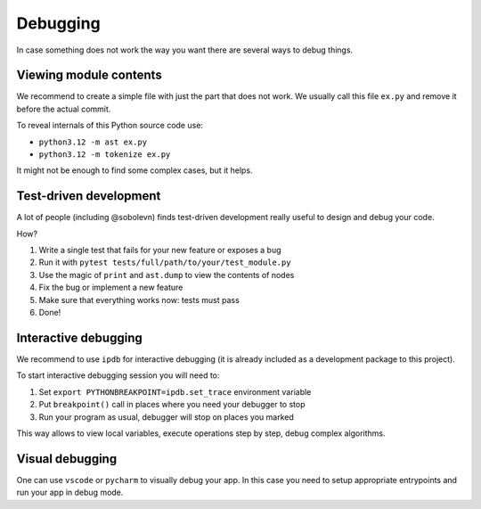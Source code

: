 Debugging
=========

In case something does not work the way you want
there are several ways to debug things.

Viewing module contents
-----------------------

We recommend to create a simple file with just the part that does not work.
We usually call this file ``ex.py`` and remove it before the actual commit.

To reveal internals of this Python source code use:

* ``python3.12 -m ast ex.py``
* ``python3.12 -m tokenize ex.py``

It might not be enough to find some complex cases, but it helps.

Test-driven development
-----------------------

A lot of people (including @sobolevn) finds
test-driven development really useful to design and debug your code.

How?

1. Write a single test that fails for your new feature or exposes a bug
2. Run it with ``pytest tests/full/path/to/your/test_module.py``
3. Use the magic of ``print`` and ``ast.dump`` to view the contents of nodes
4. Fix the bug or implement a new feature
5. Make sure that everything works now: tests must pass
6. Done!

Interactive debugging
---------------------

We recommend to use ``ipdb`` for interactive debugging
(it is already included as a development package to this project).

To start interactive debugging session you will need to:

1. Set ``export PYTHONBREAKPOINT=ipdb.set_trace`` environment variable
2. Put ``breakpoint()`` call in places where you need your debugger to stop
3. Run your program as usual, debugger will stop on places you marked

This way allows to view local variables,
execute operations step by step, debug complex algorithms.

Visual debugging
----------------

One can use ``vscode`` or ``pycharm`` to visually debug your app.
In this case you need to setup appropriate entrypoints
and run your app in debug mode.
